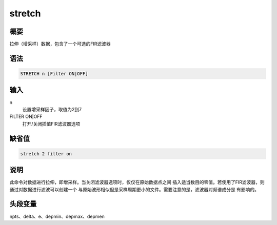 stretch
=======

概要
----

拉伸（增采样）数据，包含了一个可选的FIR滤波器

语法
----

.. code:: bash

    STRETCH n [Filter ON|OFF]

输入
----

n
    设置增采样因子，取值为2到7

FILTER ON|OFF
    打开/关闭插值FIR滤波器选项

缺省值
------

.. code:: bash

    stretch 2 filter on

说明
----

此命令对数据进行拉伸，即增采样。当关闭滤波器选项时，仅仅在原始数据点之间
插入适当数目的零值。若使用了FIR滤波器，则通过对数据进行滤波可以创建一个
与原始波形相似但是采样周期更小的文件。需要注意的是，滤波器对频谱成分是
有影响的。

头段变量
--------

npts、delta、e、depmin、depmax、depmen
